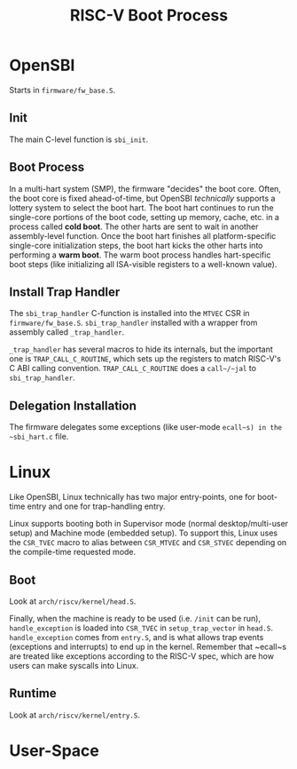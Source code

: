 #+TITLE: RISC-V Boot Process

* OpenSBI
Starts in ~firmware/fw_base.S~.

** Init
The main C-level function is ~sbi_init~.

** Boot Process
In a multi-hart system (SMP), the firmware "decides" the boot core.
Often, the boot core is fixed ahead-of-time, but OpenSBI /technically/ supports a lottery system to select the boot hart.
The boot hart continues to run the single-core portions of the boot code, setting up memory, cache, etc. in a process called *cold boot*.
The other harts are sent to wait in another assembly-level function.
Once the boot hart finishes all platform-specific single-core initialization steps, the boot hart kicks the other harts into performing a *warm boot*.
The warm boot process handles hart-specific boot steps (like initializing all ISA-visible registers to a well-known value).

** Install Trap Handler
The ~sbi_trap_handler~ C-function is installed into the ~MTVEC~ CSR in ~firmware/fw_base.S~.
~sbi_trap_handler~ installed with a wrapper from assembly called ~_trap_handler~.

~_trap_handler~ has several macros to hide its internals, but the important one is ~TRAP_CALL_C_ROUTINE~, which sets up the registers to match RISC-V's C ABI calling convention.
~TRAP_CALL_C_ROUTINE~ does a ~call~/~jal~ to ~sbi_trap_handler~.

** Delegation Installation
The firmware delegates some exceptions (like user-mode ~ecall~s) in the ~sbi_hart.c~ file.

* Linux
Like OpenSBI, Linux technically has two major entry-points, one for boot-time entry and one for trap-handling entry.

Linux supports booting both in Supervisor mode (normal desktop/multi-user setup) and Machine mode (embedded setup).
To support this, Linux uses the ~CSR_TVEC~ macro to alias between ~CSR_MTVEC~ and ~CSR_STVEC~ depending on the compile-time requested mode.

** Boot
Look at ~arch/riscv/kernel/head.S~.

Finally, when the machine is ready to be used (i.e. ~/init~ can be run), ~handle_exception~ is loaded into ~CSR_TVEC~ in ~setup_trap_vector~ in ~head.S~.
~handle_exception~ comes from ~entry.S~, and is what allows trap events (exceptions and interrupts) to end up in the kernel.
Remember that ~ecall~s are treated like exceptions according to the RISC-V spec, which are how users can make syscalls into Linux.

** Runtime
Look at ~arch/riscv/kernel/entry.S~.

* User-Space
